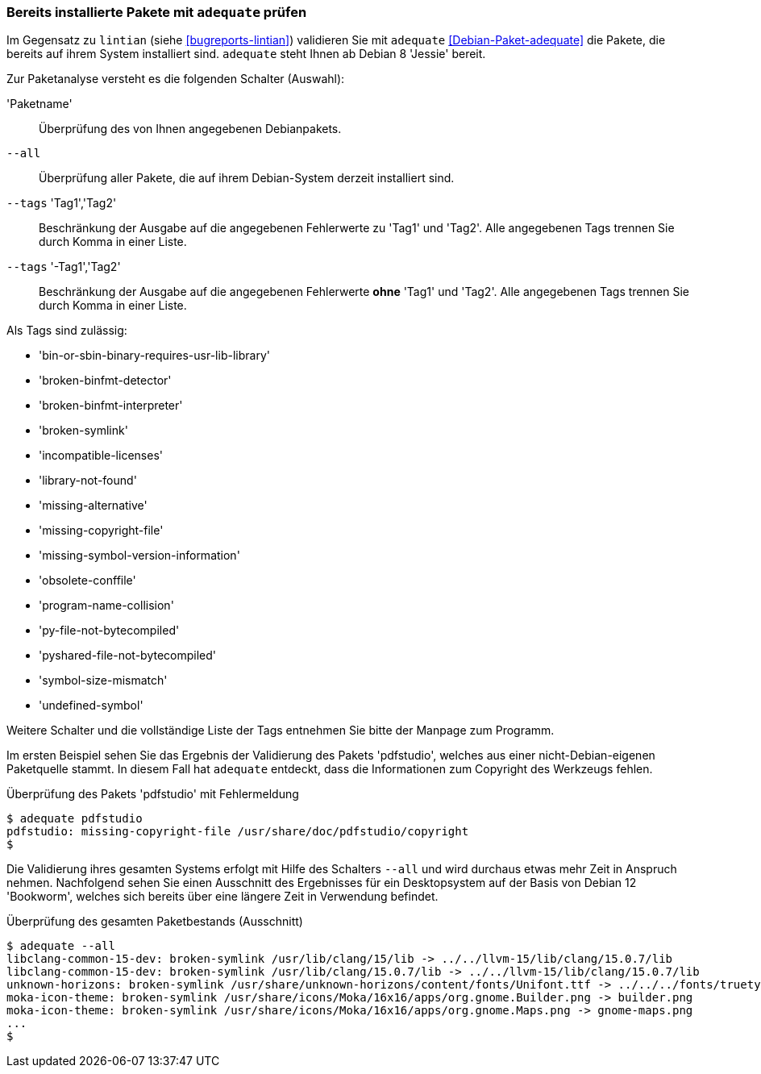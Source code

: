 // Datei: ./praxis/qualitaetskontrolle/bereits-installierte-pakete-mit-adequate-pruefen/adequate.adoc

// Baustelle: Rohtext

[[qualitaetskontrolle-adequate]]
=== Bereits installierte Pakete mit `adequate` prüfen ===

// Stichworte für den Index
(((adequate)))
(((Debianpaket, adequate)))
(((lintian)))

Im Gegensatz zu `lintian` (siehe <<bugreports-lintian>>) validieren Sie mit
`adequate` <<Debian-Paket-adequate>> die Pakete, die bereits auf ihrem
System installiert sind. `adequate` steht Ihnen ab Debian 8 'Jessie' bereit.

// Stichworte für den Index
(((adequate, --all)))
(((adequate, Paketname)))
(((adequate, --tags broken-symlink)))
(((adequate, --tags missing-copyright-file)))
(((adequate, --tags program-name-collision)))

Zur Paketanalyse versteht es die folgenden Schalter (Auswahl):

'Paketname'::
Überprüfung des von Ihnen angegebenen Debianpakets.

`--all`::
Überprüfung aller Pakete, die auf ihrem Debian-System derzeit
installiert sind.

`--tags` 'Tag1','Tag2'::
Beschränkung der Ausgabe auf die angegebenen Fehlerwerte zu 'Tag1' und
'Tag2'. Alle angegebenen Tags trennen Sie durch Komma in einer Liste.

`--tags` '-Tag1','Tag2'::
Beschränkung der Ausgabe auf die angegebenen Fehlerwerte *ohne* 'Tag1'
und 'Tag2'. Alle angegebenen Tags trennen Sie durch Komma in einer
Liste. 

Als Tags sind zulässig:

* 'bin-or-sbin-binary-requires-usr-lib-library'
* 'broken-binfmt-detector'
* 'broken-binfmt-interpreter'
* 'broken-symlink'
* 'incompatible-licenses'
* 'library-not-found'
* 'missing-alternative'
* 'missing-copyright-file'
* 'missing-symbol-version-information'
* 'obsolete-conffile'
* 'program-name-collision'
* 'py-file-not-bytecompiled'
* 'pyshared-file-not-bytecompiled'
* 'symbol-size-mismatch'
* 'undefined-symbol'

Weitere Schalter und die vollständige Liste der Tags entnehmen Sie bitte
der Manpage zum Programm.

Im ersten Beispiel sehen Sie das Ergebnis der Validierung des Pakets
'pdfstudio', welches aus einer nicht-Debian-eigenen Paketquelle stammt.
In diesem Fall hat `adequate` entdeckt, dass die Informationen zum
Copyright des Werkzeugs fehlen.

.Überprüfung des Pakets 'pdfstudio' mit Fehlermeldung
----
$ adequate pdfstudio
pdfstudio: missing-copyright-file /usr/share/doc/pdfstudio/copyright
$
----

// Stichworte für den Index
(((adequate, --all)))

Die Validierung ihres gesamten Systems erfolgt mit Hilfe des Schalters
`--all` und wird durchaus etwas mehr Zeit in Anspruch nehmen.
Nachfolgend sehen Sie einen Ausschnitt des Ergebnisses für ein
Desktopsystem auf der Basis von Debian 12 'Bookworm', welches sich bereits
über eine längere Zeit in Verwendung befindet.

.Überprüfung des gesamten Paketbestands (Ausschnitt)
----
$ adequate --all
libclang-common-15-dev: broken-symlink /usr/lib/clang/15/lib -> ../../llvm-15/lib/clang/15.0.7/lib
libclang-common-15-dev: broken-symlink /usr/lib/clang/15.0.7/lib -> ../../llvm-15/lib/clang/15.0.7/lib
unknown-horizons: broken-symlink /usr/share/unknown-horizons/content/fonts/Unifont.ttf -> ../../../fonts/truetype/unifont/unifont.ttf
moka-icon-theme: broken-symlink /usr/share/icons/Moka/16x16/apps/org.gnome.Builder.png -> builder.png
moka-icon-theme: broken-symlink /usr/share/icons/Moka/16x16/apps/org.gnome.Maps.png -> gnome-maps.png
...
$
----

// Datei (Ende): ./praxis/qualitaetskontrolle/bereits-installierte-pakete-mit-adequate-pruefen/adequate.adoc
